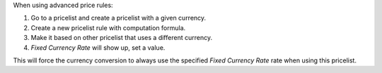 When using advanced price rules:

#. Go to a pricelist and create a pricelist with a given currency.
#. Create a new pricelist rule with computation formula.
#. Make it based on other pricelist that uses a different currency.
#. *Fixed Currency Rate* will show up, set a value.

This will force the currency conversion to always use the specified
*Fixed Currency Rate* rate when using this pricelist.
